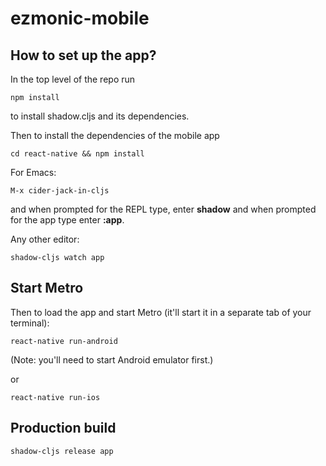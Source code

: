 * ezmonic-mobile

** How to set up the app?

In the top level of the repo run

: npm install

to install shadow.cljs and its dependencies.

Then to install the dependencies of the mobile app


: cd react-native && npm install

For Emacs:

: M-x cider-jack-in-cljs

and when prompted for the REPL type, enter *shadow* and when prompted
for the app type enter *:app*.

Any other editor:

: shadow-cljs watch app

** Start Metro

Then to load the app and start Metro (it'll start it in a separate tab
of your terminal):


: react-native run-android

(Note: you'll need to start Android emulator first.)

or

: react-native run-ios

** Production build

: shadow-cljs release app
